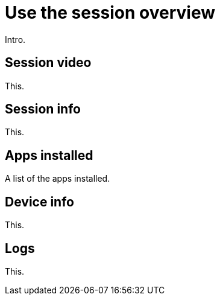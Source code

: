 = Use the session overview
:navtitle: Use the session overview

Intro.

== Session video

This.

== Session info

This.

== Apps installed

A list of the apps installed.

== Device info

This.

== Logs

This.

